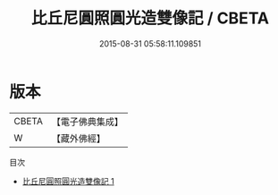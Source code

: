 #+TITLE: 比丘尼圓照圓光造雙像記 / CBETA

#+DATE: 2015-08-31 05:58:11.109851
* 版本
 |     CBETA|【電子佛典集成】|
 |         W|【藏外佛經】  |
目次
 - [[file:KR6v0023_001.txt][比丘尼圓照圓光造雙像記 1]]
